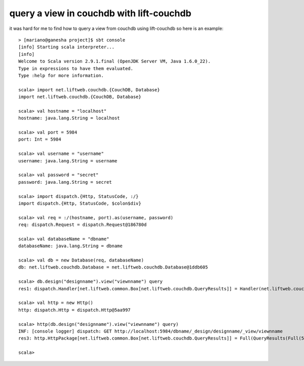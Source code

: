 query a view in couchdb with lift-couchdb
=========================================

it was hard for me to find how to query a view from couchdb using lift-couchdb
so here is an example::

        > [mariano@ganesha project]$ sbt console
        [info] Starting scala interpreter...
        [info]
        Welcome to Scala version 2.9.1.final (OpenJDK Server VM, Java 1.6.0_22).
        Type in expressions to have them evaluated.
        Type :help for more information.

        scala> import net.liftweb.couchdb.{CouchDB, Database}
        import net.liftweb.couchdb.{CouchDB, Database}

        scala> val hostname = "localhost"
        hostname: java.lang.String = localhost

        scala> val port = 5984
        port: Int = 5984

        scala> val username = "username"
        username: java.lang.String = username 

        scala> val password = "secret"
        password: java.lang.String = secret

        scala> import dispatch.{Http, StatusCode, :/}
        import dispatch.{Http, StatusCode, $colon$div}

        scala> val req = :/(hostname, port).as(username, password)
        req: dispatch.Request = dispatch.Request@186780d

        scala> val databaseName = "dbname"
        databaseName: java.lang.String = dbname

        scala> val db = new Database(req, databaseName)
        db: net.liftweb.couchdb.Database = net.liftweb.couchdb.Database@1ddb605

        scala> db.design("designname").view("viewnname") query
        res1: dispatch.Handler[net.liftweb.common.Box[net.liftweb.couchdb.QueryResults]] = Handler(net.liftweb.couchdb.Design$$anon$3@1160709,<function3>)

        scala> val http = new Http()
        http: dispatch.Http = dispatch.Http@5aa997

        scala> http(db.design("designname").view("viewnname") query)
        INF: [console logger] dispatch: GET http://localhost:5984/dbname/_design/designname/_view/viewnname
        res3: http.HttpPackage[net.liftweb.common.Box[net.liftweb.couchdb.QueryResults]] = Full(QueryResults(Full(5109),Full(0),ArrayBuffer(...)

        scala>

